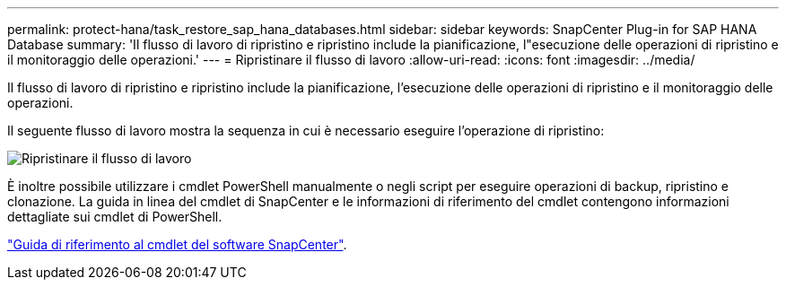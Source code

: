 ---
permalink: protect-hana/task_restore_sap_hana_databases.html 
sidebar: sidebar 
keywords: SnapCenter Plug-in for SAP HANA Database 
summary: 'Il flusso di lavoro di ripristino e ripristino include la pianificazione, l"esecuzione delle operazioni di ripristino e il monitoraggio delle operazioni.' 
---
= Ripristinare il flusso di lavoro
:allow-uri-read: 
:icons: font
:imagesdir: ../media/


[role="lead"]
Il flusso di lavoro di ripristino e ripristino include la pianificazione, l'esecuzione delle operazioni di ripristino e il monitoraggio delle operazioni.

Il seguente flusso di lavoro mostra la sequenza in cui è necessario eseguire l'operazione di ripristino:

image::../media/restore_workflow.gif[Ripristinare il flusso di lavoro]

È inoltre possibile utilizzare i cmdlet PowerShell manualmente o negli script per eseguire operazioni di backup, ripristino e clonazione. La guida in linea del cmdlet di SnapCenter e le informazioni di riferimento del cmdlet contengono informazioni dettagliate sui cmdlet di PowerShell.

https://library.netapp.com/ecm/ecm_download_file/ECMLP2877143["Guida di riferimento al cmdlet del software SnapCenter"^].
